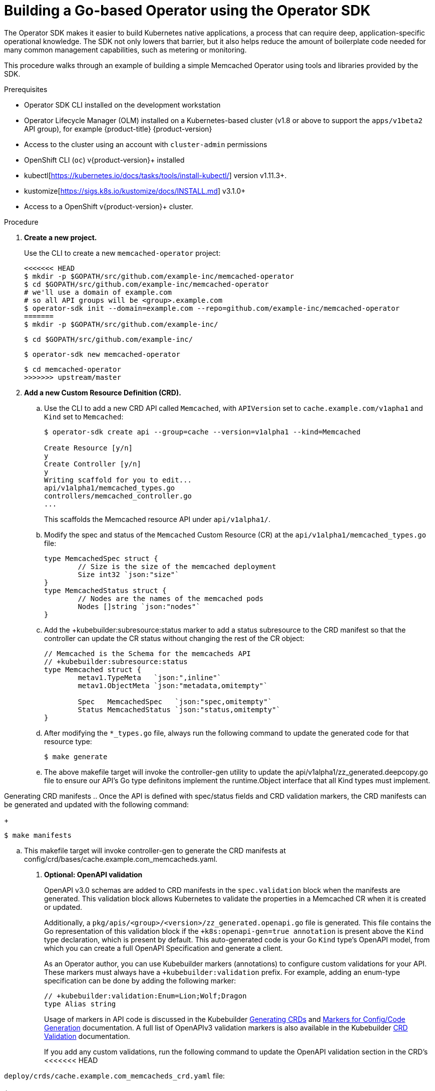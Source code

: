 // Module included in the following assemblies:
//
// * operators/operator_sdk/osdk-getting-started.adoc

[id="building-memcached-operator-using-osdk_{context}"]
= Building a Go-based Operator using the Operator SDK

The Operator SDK makes it easier to build Kubernetes native applications, a
process that can require deep, application-specific operational knowledge. The
SDK not only lowers that barrier, but it also helps reduce the amount of
boilerplate code needed for many common management capabilities, such as
metering or monitoring.

This procedure walks through an example of building a simple Memcached Operator
using tools and libraries provided by the SDK.

.Prerequisites

- Operator SDK CLI installed on the development workstation
- Operator Lifecycle Manager (OLM) installed on a Kubernetes-based cluster (v1.8
or above to support the `apps/v1beta2` API group), for example {product-title} {product-version}
- Access to the cluster using an account with `cluster-admin` permissions
- OpenShift CLI (`oc`) v{product-version}+ installed
- kubectl[https://kubernetes.io/docs/tasks/tools/install-kubectl/] version v1.11.3+.
- kustomize[https://sigs.k8s.io/kustomize/docs/INSTALL.md] v3.1.0+
- Access to a OpenShift v{product-version}+ cluster.

.Procedure

. *Create a new project.*
+
Use the CLI to create a new `memcached-operator` project:
+
[source,terminal]
----
<<<<<<< HEAD
$ mkdir -p $GOPATH/src/github.com/example-inc/memcached-operator
$ cd $GOPATH/src/github.com/example-inc/memcached-operator
# we'll use a domain of example.com
# so all API groups will be <group>.example.com
$ operator-sdk init --domain=example.com --repo=github.com/example-inc/memcached-operator
=======
$ mkdir -p $GOPATH/src/github.com/example-inc/
----
+
[source,terminal]
----
$ cd $GOPATH/src/github.com/example-inc/
----
+
[source,terminal]
----
$ operator-sdk new memcached-operator
----
+
[source,terminal]
----
$ cd memcached-operator
>>>>>>> upstream/master
----

. *Add a new Custom Resource Definition (CRD).*

.. Use the CLI to add a new CRD API called `Memcached`, with `APIVersion` set to
`cache.example.com/v1apha1` and `Kind` set to `Memcached`:
+
[source,terminal]
----
$ operator-sdk create api --group=cache --version=v1alpha1 --kind=Memcached

Create Resource [y/n]
y
Create Controller [y/n]
y
Writing scaffold for you to edit...
api/v1alpha1/memcached_types.go
controllers/memcached_controller.go
...
----
+
This scaffolds the Memcached resource API under `api/v1alpha1/`.

.. Modify the spec and status of the `Memcached` Custom Resource (CR) at the
`api/v1alpha1/memcached_types.go` file:
+
[source,go]
----
type MemcachedSpec struct {
	// Size is the size of the memcached deployment
	Size int32 `json:"size"`
}
type MemcachedStatus struct {
	// Nodes are the names of the memcached pods
	Nodes []string `json:"nodes"`
}
----

.. Add the +kubebuilder:subresource:status marker to add a status subresource to the CRD manifest so that the controller can update the CR status without changing the rest of the CR object:
+
[source,go]
----
// Memcached is the Schema for the memcacheds API
// +kubebuilder:subresource:status
type Memcached struct {
	metav1.TypeMeta   `json:",inline"`
	metav1.ObjectMeta `json:"metadata,omitempty"`

	Spec   MemcachedSpec   `json:"spec,omitempty"`
	Status MemcachedStatus `json:"status,omitempty"`
}
----

.. After modifying the `*_types.go` file, always run the following command to
update the generated code for that resource type:
+
[source,terminal]
----
$ make generate
----

.. The above makefile target will invoke the controller-gen utility to update the api/v1alpha1/zz_generated.deepcopy.go file to ensure our API’s Go type definitons implement the runtime.Object interface that all Kind types must implement.

Generating CRD manifests
.. Once the API is defined with spec/status fields and CRD validation markers, the CRD manifests can be generated and updated with the following command:
+
----
$ make manifests
----
.. This makefile target will invoke controller-gen to generate the CRD manifests at config/crd/bases/cache.example.com_memcacheds.yaml.

. *Optional: OpenAPI validation*
+
OpenAPI v3.0 schemas are added to CRD manifests in the `spec.validation` block when
the manifests are generated. This validation block allows Kubernetes to validate
the properties in a Memcached CR when it is created or updated.
+
Additionally, a `pkg/apis/<group>/<version>/zz_generated.openapi.go` file is
generated. This file contains the Go representation of this validation block if
the `+k8s:openapi-gen=true annotation` is present above the `Kind` type
declaration, which is present by default. This auto-generated code is your Go
`Kind` type's OpenAPI model, from which you can create a full OpenAPI
Specification and generate a client.
+
As an Operator author, you can use Kubebuilder markers (annotations) to
configure custom validations for your API. These markers must always have a
`+kubebuilder:validation` prefix. For example, adding an enum-type specification
can be done by adding the following marker:
+
[source,go]
----
// +kubebuilder:validation:Enum=Lion;Wolf;Dragon
type Alias string
----
+
Usage of markers in API code is discussed in the Kubebuilder
link:https://book.kubebuilder.io/reference/generating-crd.html[Generating CRDs]
and link:https://book.kubebuilder.io/reference/markers.html[Markers for Config/Code Generation]
documentation. A full list of OpenAPIv3 validation markers is also available in
the Kubebuilder
link:https://book.kubebuilder.io/reference/markers/crd-validation.html[CRD Validation]
documentation.
+
If you add any custom validations, run the following command to update the
OpenAPI validation section in the CRD's
<<<<<<< HEAD

=======
`deploy/crds/cache.example.com_memcacheds_crd.yaml` file:
+
[source,terminal]
----
$ operator-sdk generate crds
----
>>>>>>> upstream/master
+
.Example generated YAML
[source,yaml]
----
spec:
  validation:
    openAPIV3Schema:
      properties:
        spec:
          properties:
            size:
              format: int32
              type: integer
----

<<<<<<< HEAD
. *Implement the Controller.*
=======
. *Add a new Controller.*

.. Add a new Controller to the project to watch and reconcile the Memcached
resource:
+
[source,terminal]
----
$ operator-sdk add controller \
    --api-version=cache.example.com/v1alpha1 \
    --kind=Memcached
----
+
This scaffolds a new Controller implementation under
`pkg/controller/memcached/`.
>>>>>>> upstream/master

.. For this example, replace the generated controller file
`controllers/memcached_controller.go` with the
link:https://github.com/operator-framework/operator-sdk/blob/master/example/memcached-operator/memcached_controller.go.tmpl[example implementation].
+
The example controller executes the following reconciliation logic for each
`Memcached` CR:
+
--
* Create a Memcached Deployment if it does not exist.
* Ensure that the Deployment size is the same as specified by the `Memcached` CR spec.
* Update the `Memcached` CR status with the names of the Memcached pods.
--
+
The next two sub-steps inspect how the Controller watches resources and how the
reconcile loop is triggered. You can skip these steps
to go directly to building and running the Operator.

.. Inspect the Controller implementation at the
`controllers/memcached_controller.go` file to see how the
Controller watches resources.
+
The first watch is for the Memcached type as the primary resource. For each Add,
Update, or Delete event, the reconcile loop is sent a reconcile `Request` (a
`<namespace>:<name>` key) for that Memcached object:
+
[source,go]
----
err := c.Watch(
  &source.Kind{Type: &cachev1alpha1.Memcached{}}, &handler.EnqueueRequestForObject{})
----
+
The next watch is for Deployments, but the event handler maps each event to a
reconcile `Request` for the owner of the Deployment. In this case, this is the
Memcached object for which the Deployment was created. This allows the
controller to watch Deployments as a secondary resource:
+
[source,go]
----
err := c.Watch(&source.Kind{Type: &appsv1.Deployment{}}, &handler.EnqueueRequestForOwner{
		IsController: true,
		OwnerType:    &cachev1alpha1.Memcached{},
	})
----

.. Every Controller has a Reconciler object with a `Reconcile()` method that
implements the reconcile loop. The reconcile loop is passed the `Request`
argument which is a `<namespace>:<name>` key used to lookup the primary resource
object, Memcached, from the cache:
+
[source,go]
----
func (r *ReconcileMemcached) Reconcile(request reconcile.Request) (reconcile.Result, error) {
  // Lookup the Memcached instance for this reconcile request
  memcached := &cachev1alpha1.Memcached{}
  err := r.client.Get(context.TODO(), request.NamespacedName, memcached)
  ...
}
----
+
Based on the return value of `Reconcile()` the reconcile `Request` may be
requeued and the loop may be triggered again:
+
[source,go]
----
// Reconcile successful - don't requeue
return reconcile.Result{}, nil
// Reconcile failed due to error - requeue
return reconcile.Result{}, err
// Requeue for any reason other than error
return reconcile.Result{Requeue: true}, nil
----
[id="building-memcached-operator-using-osdk-build-and-run_{context}"]

... Specify permissions and generate RBAC manifests

.... The controller needs certain RBAC permissions to interact with the resources it manages. These are specified via [RBAC markers][rbac_markers] like the following:

----
// +kubebuilder:rbac:groups=cache.example.com,resources=memcacheds,verbs=get;list;watch;create;update;patch;delete
// +kubebuilder:rbac:groups=cache.example.com,resources=memcacheds/status,verbs=get;update;patch
// +kubebuilder:rbac:groups=apps,resources=deployments,verbs=get;list;watch;create;update;patch;delete
// +kubebuilder:rbac:groups=core,resources=pods,verbs=get;list;

func (r *MemcachedReconciler) Reconcile(req ctrl.Request) (ctrl.Result, error) {
----

.... The ClusterRole manifest at config/rbac/role.yaml is generated from the above markers via controller-gen with the following command:

----
$ make manifests
----

. *Build and run the Operator.*

.. Before running the Operator, the CRD must be registered with the Kubernetes API
server:
+
[source,terminal]
----
$ make install
----

.. After registering the CRD, there are two options for running the Operator:
+
--
* As a Deployment inside a Kubernetes cluster
* As Go program outside a cluster
--
+
Choose one of the following methods.

... _Option A:_ Running as a Deployment inside the cluster.

.... Build the `memcached-operator` image and push it to a registry:
+
[source,terminal]
----
<<<<<<< HEAD
$ export USERNAME=<quay-username>
$ make docker-build IMG=quay.io/$USERNAME/memcached-operator:v0.0.1
=======
$ operator-sdk build quay.io/example/memcached-operator:v0.0.1
----

.... The Deployment manifest is generated at `deploy/operator.yaml`. Update the
Deployment image as follows since the default is just a placeholder:
+
[source,terminal]
----
$ sed -i 's|REPLACE_IMAGE|quay.io/example/memcached-operator:v0.0.1|g' deploy/operator.yaml
>>>>>>> upstream/master
----

.... Ensure you have an account on link:https://quay.io[Quay.io] for the next step,
or substitute your preferred container registry. On the registry,
link:https://quay.io/new/[create a new public image] repository named
`memcached-operator`.

.... Push the image to the registry:
+
[source,terminal]
----
$ make docker-push IMG=quay.io/$USERNAME/memcached-operator:v0.0.1
----

<<<<<<< HEAD
.... Run the operator in the default namespace which can be specified for all resources in config/default/kustomization.yaml:
----
$ cd config/default/ && kustomize edit set namespace "default" && cd ../..
=======
.... Setup RBAC and deploy `memcached-operator`:
+
[source,terminal]
----
$ oc create -f deploy/role.yaml
----
+
[source,terminal]
----
$ oc create -f deploy/role_binding.yaml
----
+
[source,terminal]
----
$ oc create -f deploy/service_account.yaml
----
+
[source,terminal]
----
$ oc create -f deploy/operator.yaml
>>>>>>> upstream/master
----

.... Run the following to deploy the operator. This will also install the RBAC manifests from config/rbac.

----
$ make deploy IMG=quay.io/$USERNAME/memcached-operator:v0.0.1
----

.... NOTE If you have enabled webhooks in your deployments, you will need to have cert-manager already installed in the cluster or make deploy will fail when creating the cert-manager resources.

.... Verify that `memcached-operator` is up and running:
+
[source,terminal]
----
$ oc get deployment
----
+
.Example output
[source,terminal]
----
NAME                     DESIRED   CURRENT   UP-TO-DATE   AVAILABLE   AGE
memcached-operator       1         1         1            1           1m
----

... _Option B:_ Running locally outside the cluster.
+
This method is preferred during development cycle to deploy and test faster.
+
Run the Operator locally with the default Kubernetes configuration file present
at `$HOME/.kube/config`:
+
[source,terminal]
----
$ operator-sdk run --local --namespace=default
----
+
You can use a specific `kubeconfig` using the flag
`--kubeconfig=<path/to/kubeconfig>`.

. *Verify that the Operator can deploy a Memcached application* by creating a
Memcached CR.

.. Create the example `Memcached` CR that was generated at
`deploy/crds/cache_v1alpha1_memcached_cr.yaml`.

.. View the file:
+
[source,terminal]
----
$ cat deploy/crds/cache_v1alpha1_memcached_cr.yaml
----
+
.Example output
[source,terminal]
----
apiVersion: "cache.example.com/v1alpha1"
kind: "Memcached"
metadata:
  name: "example-memcached"
spec:
  size: 3
----

.. Create the object:
+
[source,terminal]
----
$ oc apply -f deploy/crds/cache_v1alpha1_memcached_cr.yaml
----

.. Ensure that `memcached-operator` creates the Deployment for the CR:
+
[source,terminal]
----
$ oc get deployment
----
+
.Example output
[source,terminal]
----
NAME                     DESIRED   CURRENT   UP-TO-DATE   AVAILABLE   AGE
memcached-operator       1         1         1            1           2m
example-memcached        3         3         3            3           1m
----

.. Check the pods and CR status to confirm the status is updated with the
`memcached` pod names:
+
[source,terminal]
----
$ oc get pods
----
+
.Example output
[source,terminal]
----
NAME                                  READY     STATUS    RESTARTS   AGE
example-memcached-6fd7c98d8-7dqdr     1/1       Running   0          1m
example-memcached-6fd7c98d8-g5k7v     1/1       Running   0          1m
example-memcached-6fd7c98d8-m7vn7     1/1       Running   0          1m
memcached-operator-7cc7cfdf86-vvjqk   1/1       Running   0          2m
----
+
[source,terminal]
----
$ oc get memcached/example-memcached -o yaml
----
+
.Example output
[source,terminal]
----
apiVersion: cache.example.com/v1alpha1
kind: Memcached
metadata:
  clusterName: ""
  creationTimestamp: 2018-03-31T22:51:08Z
  generation: 0
  name: example-memcached
  namespace: default
  resourceVersion: "245453"
  selfLink: /apis/cache.example.com/v1alpha1/namespaces/default/memcacheds/example-memcached
  uid: 0026cc97-3536-11e8-bd83-0800274106a1
spec:
  size: 3
status:
  nodes:
  - example-memcached-6fd7c98d8-7dqdr
  - example-memcached-6fd7c98d8-g5k7v
  - example-memcached-6fd7c98d8-m7vn7
----

. *Verify that the Operator can manage a deployed Memcached application* by
updating the size of the deployment.

.. Change the `spec.size` field in the `memcached` CR from `3` to `4`:
+
[source,terminal]
----
$ cat deploy/crds/cache_v1alpha1_memcached_cr.yaml
----
+
.Example output
[source,terminal]
----
apiVersion: "cache.example.com/v1alpha1"
kind: "Memcached"
metadata:
  name: "example-memcached"
spec:
  size: 4
----

.. Apply the change:
+
[source,terminal]
----
$ oc apply -f deploy/crds/cache_v1alpha1_memcached_cr.yaml
----

.. Confirm that the Operator changes the Deployment size:
+
[source,terminal]
----
$ oc get deployment
----
+
.Example output
[source,terminal]
----
NAME                 DESIRED   CURRENT   UP-TO-DATE   AVAILABLE   AGE
example-memcached    4         4         4            4           5m
----

. *Clean up the resources:*
+
[source,terminal]
----
$ oc delete -f deploy/crds/cache_v1alpha1_memcached_cr.yaml
----
+
[source,terminal]
----
$ oc delete -f deploy/crds/cache_v1alpha1_memcached_crd.yaml
----
+
[source,terminal]
----
$ oc delete -f deploy/operator.yaml
----
+
[source,terminal]
----
$ oc delete -f deploy/role.yaml
----
+
[source,terminal]
----
$ oc delete -f deploy/role_binding.yaml
----
+
[source,terminal]
----
$ oc delete -f deploy/service_account.yaml
----

.Additional resources

* For more information about OpenAPI v3.0 validation schemas in CRDs, refer to the
link:https://kubernetes.io/docs/tasks/access-kubernetes-api/custom-resources/custom-resource-definitions/#specifying-a-structural-schema[Kubernetes documentation].
